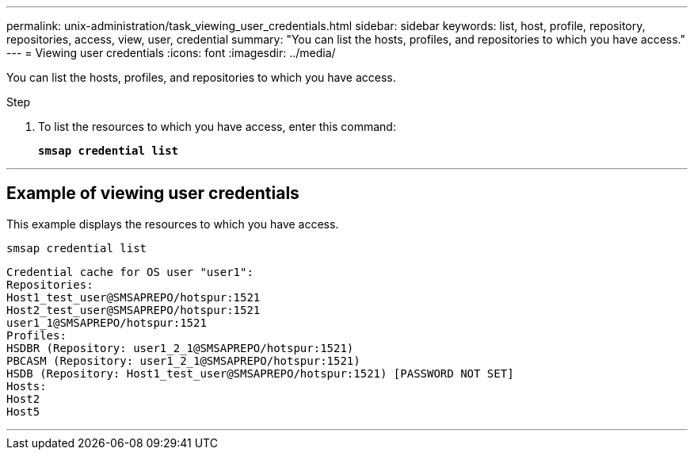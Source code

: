 ---
permalink: unix-administration/task_viewing_user_credentials.html
sidebar: sidebar
keywords: list, host, profile, repository, repositories, access, view, user, credential
summary: "You can list the hosts, profiles, and repositories to which you have access."
---
= Viewing user credentials
:icons: font
:imagesdir: ../media/

[.lead]
You can list the hosts, profiles, and repositories to which you have access.

.Step

. To list the resources to which you have access, enter this command:
+
`*smsap credential list*`

---
== Example of viewing user credentials

This example displays the resources to which you have access.

----
smsap credential list
----

----
Credential cache for OS user "user1":
Repositories:
Host1_test_user@SMSAPREPO/hotspur:1521
Host2_test_user@SMSAPREPO/hotspur:1521
user1_1@SMSAPREPO/hotspur:1521
Profiles:
HSDBR (Repository: user1_2_1@SMSAPREPO/hotspur:1521)
PBCASM (Repository: user1_2_1@SMSAPREPO/hotspur:1521)
HSDB (Repository: Host1_test_user@SMSAPREPO/hotspur:1521) [PASSWORD NOT SET]
Hosts:
Host2
Host5
----
---
